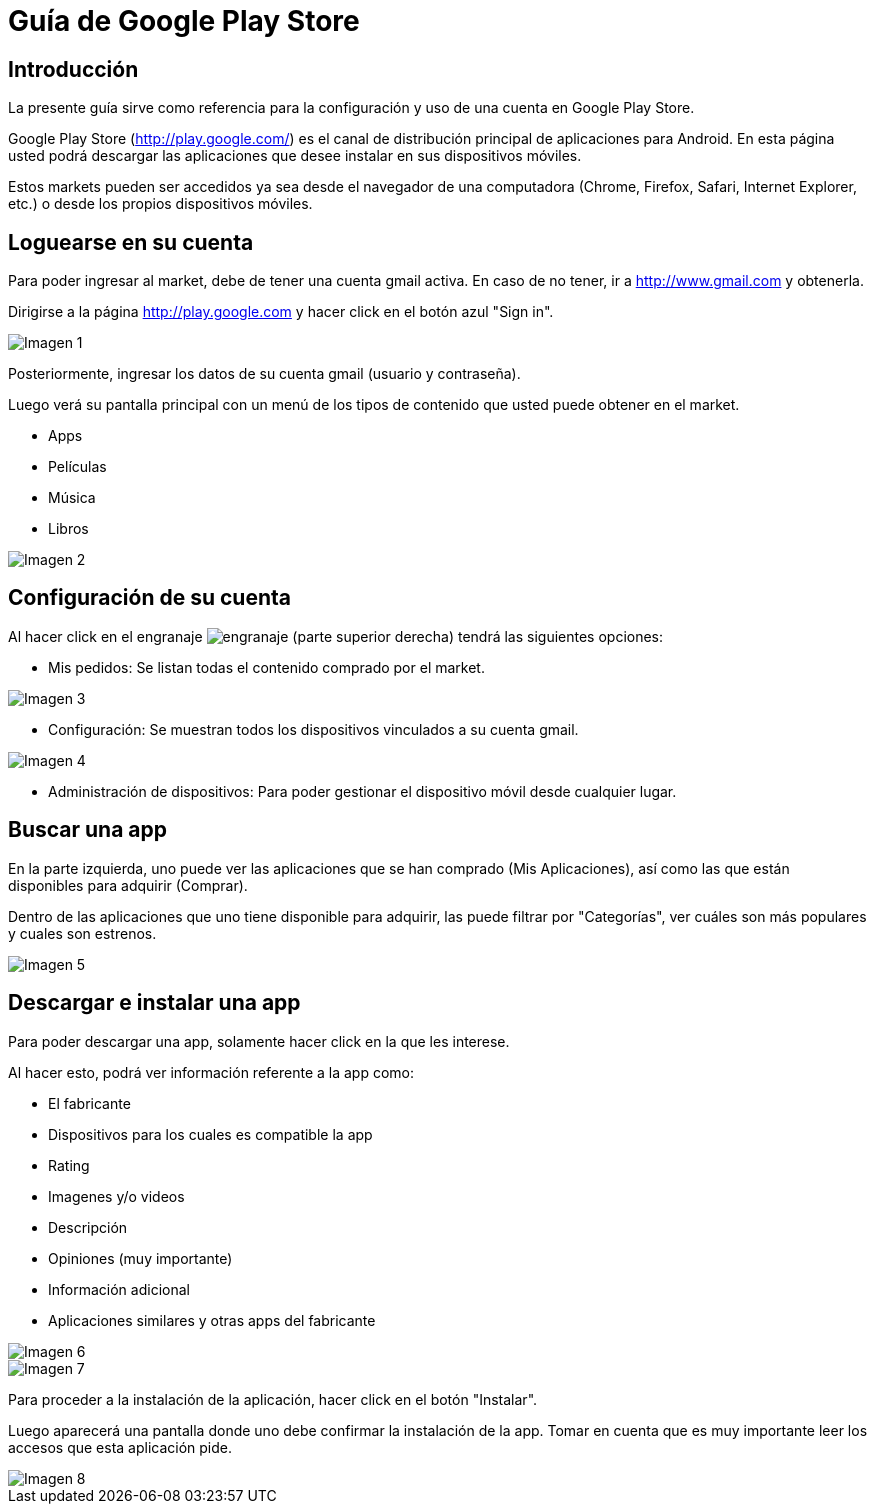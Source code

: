 Guía de Google Play Store
=========================

== Introducción

La presente guía sirve como referencia para la configuración y uso de una cuenta
en Google Play Store.

Google Play Store (http://play.google.com/) es el canal de distribución
principal de aplicaciones para Android. En esta página usted podrá descargar
las aplicaciones que desee instalar en sus dispositivos móviles.

Estos markets pueden ser accedidos ya sea desde el navegador de una computadora
(Chrome, Firefox, Safari, Internet Explorer, etc.) o desde los propios
dispositivos móviles.

== Loguearse en su cuenta

Para poder ingresar al market, debe de tener una cuenta gmail activa. En caso de
no tener, ir a http://www.gmail.com y obtenerla.

Dirigirse a la página http://play.google.com y hacer click en el botón azul
"Sign in".

image::imagen1.png["Imagen 1", scaledwidth="100%"]

Posteriormente, ingresar los datos de su cuenta gmail (usuario y contraseña).

Luego verá su pantalla principal con un menú de los tipos de contenido que
usted puede obtener en el market.

* Apps
* Películas
* Música
* Libros

image::imagen2.png["Imagen 2", scaledwidth="100%"]

== Configuración de su cuenta

Al hacer click en el engranaje image:engranaje[engranaje] (parte superior derecha)
tendrá las siguientes opciones:

* Mis pedidos: Se listan todas el contenido comprado por el market.

image::imagen3.png["Imagen 3", scaledwidth="100%"]

* Configuración: Se muestran todos los dispositivos vinculados a su cuenta gmail.

image::imagen4.png["Imagen 4", scaledwidth="100%"]

* Administración de dispositivos: Para poder gestionar el dispositivo móvil desde
cualquier lugar.

== Buscar una app

En la parte izquierda, uno puede ver las aplicaciones que se han comprado (Mis
 Aplicaciones), así como las que están disponibles para adquirir (Comprar).

Dentro de las aplicaciones que uno tiene disponible para adquirir, las puede
filtrar por "Categorías", ver cuáles son más populares y cuales son estrenos.

image::imagen5.png["Imagen 5", scaledwidth="100%"]

== Descargar e instalar una app

Para poder descargar una app, solamente hacer click en la que les interese.

Al hacer esto, podrá ver información referente a la app como:

* El fabricante
* Dispositivos para los cuales es compatible la app
* Rating
* Imagenes y/o videos
* Descripción
* Opiniones (muy importante)
* Información adicional
* Aplicaciones similares y otras apps del fabricante

image::imagen6.png["Imagen 6", scaledwidth="100%"]

image::imagen7.png["Imagen 7", scaledwidth="100%"]

Para proceder a la instalación de la aplicación, hacer click en el botón "Instalar".

Luego aparecerá una pantalla donde uno debe confirmar la instalación de la app.
Tomar en cuenta que es muy importante leer los accesos que esta aplicación pide.

image::imagen8.png["Imagen 8", scaledwidth="100%"]
